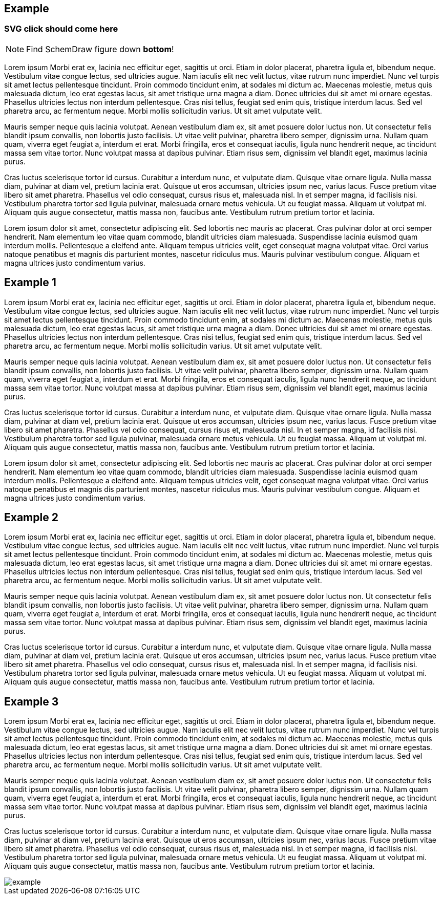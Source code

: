 ifdef::backend-html5[]
++++
<style>
svg a {text-decoration: initial!important;}
</style>
++++
endif::backend-html5[]

== Example

[#jump]
=== SVG click should come here

NOTE: Find SchemDraw figure down **bottom**!

Lorem ipsum Morbi erat ex, lacinia nec efficitur eget, sagittis ut orci. Etiam in dolor placerat, pharetra ligula et, bibendum neque. Vestibulum vitae congue lectus, sed ultricies augue. Nam iaculis elit nec velit luctus, vitae rutrum nunc imperdiet. Nunc vel turpis sit amet lectus pellentesque tincidunt. Proin commodo tincidunt enim, at sodales mi dictum ac. Maecenas molestie, metus quis malesuada dictum, leo erat egestas lacus, sit amet tristique urna magna a diam. Donec ultricies dui sit amet mi ornare egestas. Phasellus ultricies lectus non interdum pellentesque. Cras nisi tellus, feugiat sed enim quis, tristique interdum lacus. Sed vel pharetra arcu, ac fermentum neque. Morbi mollis sollicitudin varius. Ut sit amet vulputate velit.

Mauris semper neque quis lacinia volutpat. Aenean vestibulum diam ex, sit amet posuere dolor luctus non. Ut consectetur felis blandit ipsum convallis, non lobortis justo facilisis. Ut vitae velit pulvinar, pharetra libero semper, dignissim urna. Nullam quam quam, viverra eget feugiat a, interdum et erat. Morbi fringilla, eros et consequat iaculis, ligula nunc hendrerit neque, ac tincidunt massa sem vitae tortor. Nunc volutpat massa at dapibus pulvinar. Etiam risus sem, dignissim vel blandit eget, maximus lacinia purus.

Cras luctus scelerisque tortor id cursus. Curabitur a interdum nunc, et vulputate diam. Quisque vitae ornare ligula. Nulla massa diam, pulvinar at diam vel, pretium lacinia erat. Quisque ut eros accumsan, ultricies ipsum nec, varius lacus. Fusce pretium vitae libero sit amet pharetra. Phasellus vel odio consequat, cursus risus et, malesuada nisl. In et semper magna, id facilisis nisi. Vestibulum pharetra tortor sed ligula pulvinar, malesuada ornare metus vehicula. Ut eu feugiat massa. Aliquam ut volutpat mi. Aliquam quis augue consectetur, mattis massa non, faucibus ante. Vestibulum rutrum pretium tortor et lacinia.

Lorem ipsum dolor sit amet, consectetur adipiscing elit. Sed lobortis nec mauris ac placerat. Cras pulvinar dolor at orci semper hendrerit. Nam elementum leo vitae quam commodo, blandit ultricies diam malesuada. Suspendisse lacinia euismod quam interdum mollis. Pellentesque a eleifend ante. Aliquam tempus ultricies velit, eget consequat magna volutpat vitae. Orci varius natoque penatibus et magnis dis parturient montes, nascetur ridiculus mus. Mauris pulvinar vestibulum congue. Aliquam et magna ultrices justo condimentum varius.

== Example 1

Lorem ipsum Morbi erat ex, lacinia nec efficitur eget, sagittis ut orci. Etiam in dolor placerat, pharetra ligula et, bibendum neque. Vestibulum vitae congue lectus, sed ultricies augue. Nam iaculis elit nec velit luctus, vitae rutrum nunc imperdiet. Nunc vel turpis sit amet lectus pellentesque tincidunt. Proin commodo tincidunt enim, at sodales mi dictum ac. Maecenas molestie, metus quis malesuada dictum, leo erat egestas lacus, sit amet tristique urna magna a diam. Donec ultricies dui sit amet mi ornare egestas. Phasellus ultricies lectus non interdum pellentesque. Cras nisi tellus, feugiat sed enim quis, tristique interdum lacus. Sed vel pharetra arcu, ac fermentum neque. Morbi mollis sollicitudin varius. Ut sit amet vulputate velit.

Mauris semper neque quis lacinia volutpat. Aenean vestibulum diam ex, sit amet posuere dolor luctus non. Ut consectetur felis blandit ipsum convallis, non lobortis justo facilisis. Ut vitae velit pulvinar, pharetra libero semper, dignissim urna. Nullam quam quam, viverra eget feugiat a, interdum et erat. Morbi fringilla, eros et consequat iaculis, ligula nunc hendrerit neque, ac tincidunt massa sem vitae tortor. Nunc volutpat massa at dapibus pulvinar. Etiam risus sem, dignissim vel blandit eget, maximus lacinia purus.

Cras luctus scelerisque tortor id cursus. Curabitur a interdum nunc, et vulputate diam. Quisque vitae ornare ligula. Nulla massa diam, pulvinar at diam vel, pretium lacinia erat. Quisque ut eros accumsan, ultricies ipsum nec, varius lacus. Fusce pretium vitae libero sit amet pharetra. Phasellus vel odio consequat, cursus risus et, malesuada nisl. In et semper magna, id facilisis nisi. Vestibulum pharetra tortor sed ligula pulvinar, malesuada ornare metus vehicula. Ut eu feugiat massa. Aliquam ut volutpat mi. Aliquam quis augue consectetur, mattis massa non, faucibus ante. Vestibulum rutrum pretium tortor et lacinia.

Lorem ipsum dolor sit amet, consectetur adipiscing elit. Sed lobortis nec mauris ac placerat. Cras pulvinar dolor at orci semper hendrerit. Nam elementum leo vitae quam commodo, blandit ultricies diam malesuada. Suspendisse lacinia euismod quam interdum mollis. Pellentesque a eleifend ante. Aliquam tempus ultricies velit, eget consequat magna volutpat vitae. Orci varius natoque penatibus et magnis dis parturient montes, nascetur ridiculus mus. Mauris pulvinar vestibulum congue. Aliquam et magna ultrices justo condimentum varius.

== Example 2

Lorem ipsum Morbi erat ex, lacinia nec efficitur eget, sagittis ut orci. Etiam in dolor placerat, pharetra ligula et, bibendum neque. Vestibulum vitae congue lectus, sed ultricies augue. Nam iaculis elit nec velit luctus, vitae rutrum nunc imperdiet. Nunc vel turpis sit amet lectus pellentesque tincidunt. Proin commodo tincidunt enim, at sodales mi dictum ac. Maecenas molestie, metus quis malesuada dictum, leo erat egestas lacus, sit amet tristique urna magna a diam. Donec ultricies dui sit amet mi ornare egestas. Phasellus ultricies lectus non interdum pellentesque. Cras nisi tellus, feugiat sed enim quis, tristique interdum lacus. Sed vel pharetra arcu, ac fermentum neque. Morbi mollis sollicitudin varius. Ut sit amet vulputate velit.

Mauris semper neque quis lacinia volutpat. Aenean vestibulum diam ex, sit amet posuere dolor luctus non. Ut consectetur felis blandit ipsum convallis, non lobortis justo facilisis. Ut vitae velit pulvinar, pharetra libero semper, dignissim urna. Nullam quam quam, viverra eget feugiat a, interdum et erat. Morbi fringilla, eros et consequat iaculis, ligula nunc hendrerit neque, ac tincidunt massa sem vitae tortor. Nunc volutpat massa at dapibus pulvinar. Etiam risus sem, dignissim vel blandit eget, maximus lacinia purus.

Cras luctus scelerisque tortor id cursus. Curabitur a interdum nunc, et vulputate diam. Quisque vitae ornare ligula. Nulla massa diam, pulvinar at diam vel, pretium lacinia erat. Quisque ut eros accumsan, ultricies ipsum nec, varius lacus. Fusce pretium vitae libero sit amet pharetra. Phasellus vel odio consequat, cursus risus et, malesuada nisl. In et semper magna, id facilisis nisi. Vestibulum pharetra tortor sed ligula pulvinar, malesuada ornare metus vehicula. Ut eu feugiat massa. Aliquam ut volutpat mi. Aliquam quis augue consectetur, mattis massa non, faucibus ante. Vestibulum rutrum pretium tortor et lacinia.

== Example 3

Lorem ipsum Morbi erat ex, lacinia nec efficitur eget, sagittis ut orci. Etiam in dolor placerat, pharetra ligula et, bibendum neque. Vestibulum vitae congue lectus, sed ultricies augue. Nam iaculis elit nec velit luctus, vitae rutrum nunc imperdiet. Nunc vel turpis sit amet lectus pellentesque tincidunt. Proin commodo tincidunt enim, at sodales mi dictum ac. Maecenas molestie, metus quis malesuada dictum, leo erat egestas lacus, sit amet tristique urna magna a diam. Donec ultricies dui sit amet mi ornare egestas. Phasellus ultricies lectus non interdum pellentesque. Cras nisi tellus, feugiat sed enim quis, tristique interdum lacus. Sed vel pharetra arcu, ac fermentum neque. Morbi mollis sollicitudin varius. Ut sit amet vulputate velit.

Mauris semper neque quis lacinia volutpat. Aenean vestibulum diam ex, sit amet posuere dolor luctus non. Ut consectetur felis blandit ipsum convallis, non lobortis justo facilisis. Ut vitae velit pulvinar, pharetra libero semper, dignissim urna. Nullam quam quam, viverra eget feugiat a, interdum et erat. Morbi fringilla, eros et consequat iaculis, ligula nunc hendrerit neque, ac tincidunt massa sem vitae tortor. Nunc volutpat massa at dapibus pulvinar. Etiam risus sem, dignissim vel blandit eget, maximus lacinia purus.

Cras luctus scelerisque tortor id cursus. Curabitur a interdum nunc, et vulputate diam. Quisque vitae ornare ligula. Nulla massa diam, pulvinar at diam vel, pretium lacinia erat. Quisque ut eros accumsan, ultricies ipsum nec, varius lacus. Fusce pretium vitae libero sit amet pharetra. Phasellus vel odio consequat, cursus risus et, malesuada nisl. In et semper magna, id facilisis nisi. Vestibulum pharetra tortor sed ligula pulvinar, malesuada ornare metus vehicula. Ut eu feugiat massa. Aliquam ut volutpat mi. Aliquam quis augue consectetur, mattis massa non, faucibus ante. Vestibulum rutrum pretium tortor et lacinia.

image::example.svg[opts=inline]

